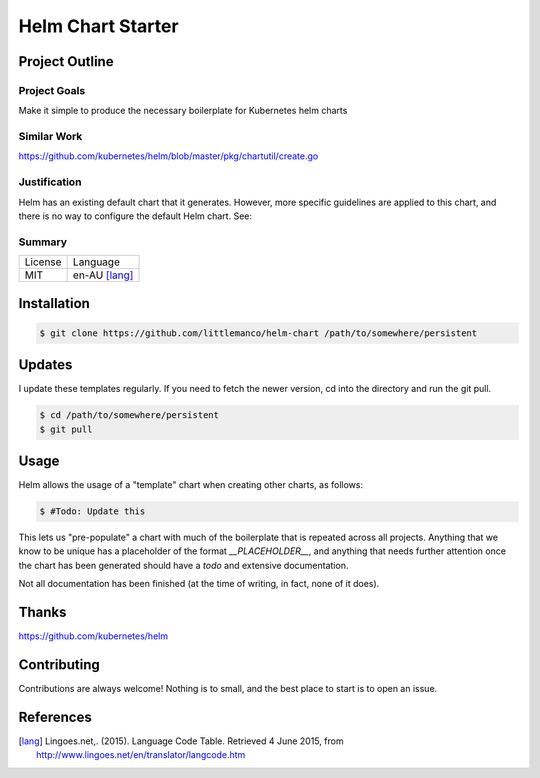 ==================
Helm Chart Starter
==================

Project Outline
---------------

Project Goals
'''''''''''''

Make it simple to produce the necessary boilerplate for Kubernetes helm charts

Similar Work
''''''''''''

https://github.com/kubernetes/helm/blob/master/pkg/chartutil/create.go

Justification
'''''''''''''

Helm has an existing default chart that it generates. However, more specific guidelines are applied to this chart,
and there is no way to configure the default Helm chart. See:

Summary
'''''''

============= ==============
License       Language
------------- --------------
MIT           en-AU [lang]_
============= ==============

Installation
------------

.. Code:: bash

  $ git clone https://github.com/littlemanco/helm-chart /path/to/somewhere/persistent
  
Updates
-------

I update these templates regularly. If you need to fetch the newer version, cd into the directory and run the git pull.

.. Code:: bash

  $ cd /path/to/somewhere/persistent
  $ git pull

Usage
-----

Helm allows the usage of a "template" chart when creating other charts, as follows:

.. Code:: bash

  $ #Todo: Update this

This lets us "pre-populate" a chart with much of the boilerplate that is repeated across all projects. Anything that
we know to be unique has a placeholder of the format `__PLACEHOLDER__`, and anything that needs further attention
once the chart has been generated should have a `todo` and extensive documentation.

Not all documentation has been finished (at the time of writing, in fact, none of it does).

Thanks
------

https://github.com/kubernetes/helm


Contributing
------------

Contributions are always welcome! Nothing is to small, and the best place to start is to open an issue.

References
----------

.. [lang] Lingoes.net,. (2015). Language Code Table. Retrieved 4 June 2015, from http://www.lingoes.net/en/translator/langcode.htm
